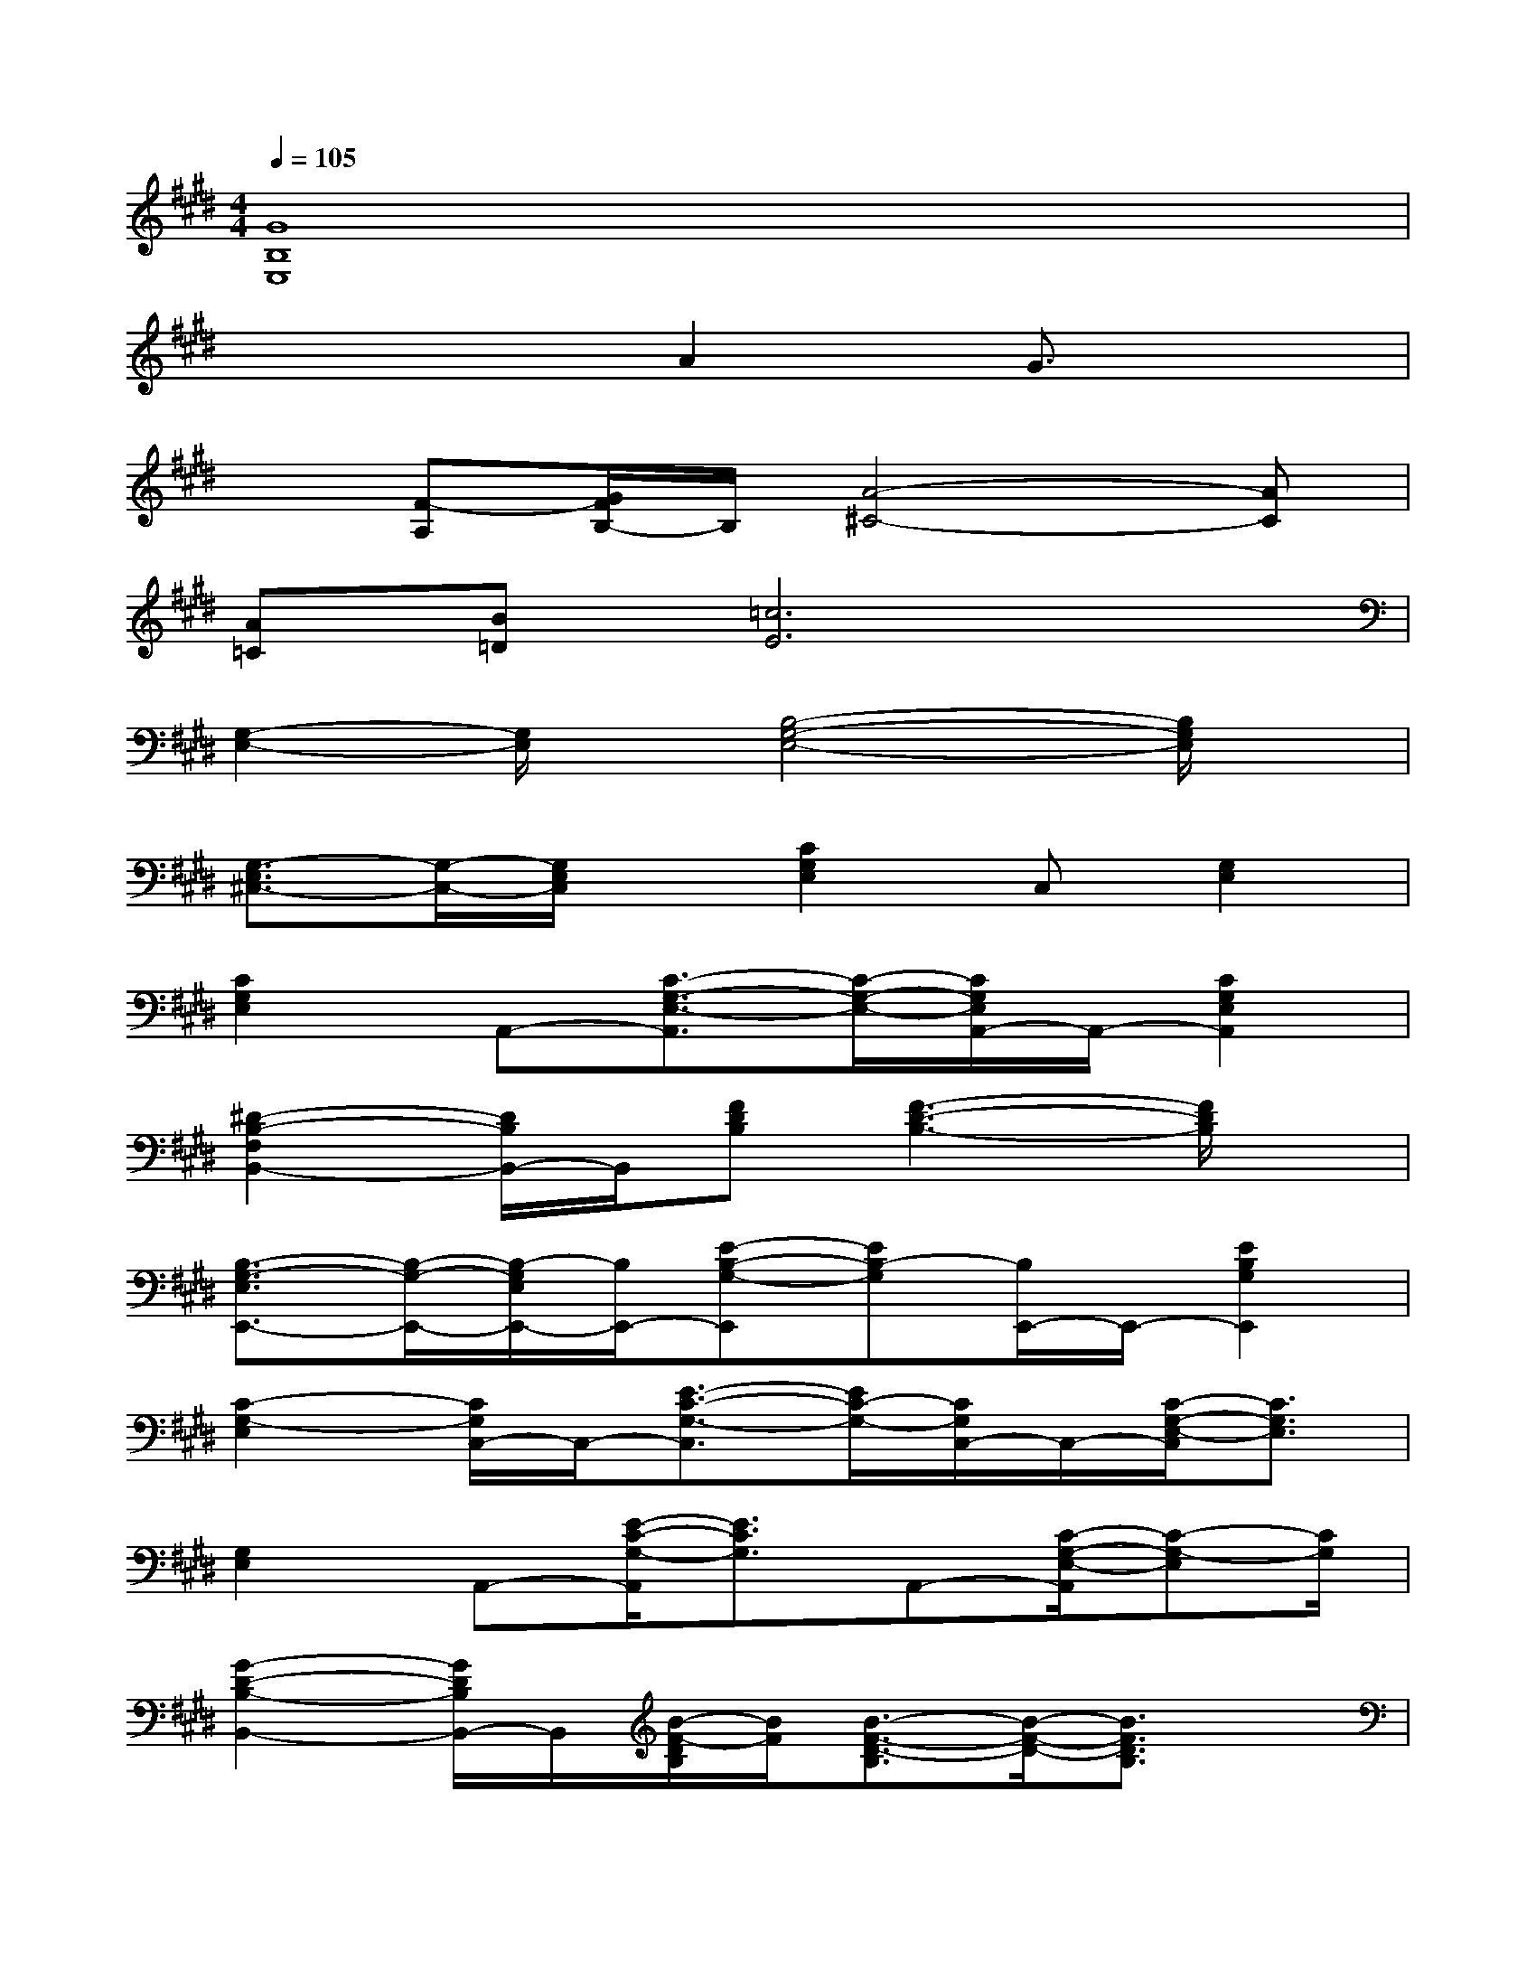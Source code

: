 X:1
T:
M:4/4
L:1/8
Q:1/4=105
K:E%4sharps
V:1
[G8B,8E,8]|
x4A2G3/2x/2|
x[F-A,][G/2F/2B,/2-]B,/2[A4-^C4-][AC]|
[A=C][B=D][=c6E6]|
[G,2-E,2-][G,/2E,/2]x/2[B,4-G,4-E,4-][B,/2G,/2E,/2]x/2|
[G,3/2-E,3/2^C,3/2-][G,/2-C,/2-][G,/2E,/2C,/2]x/2[C2G,2E,2]C,[G,2E,2]|
[C2G,2E,2]A,,-[C3/2-G,3/2-E,3/2-A,,3/2][C/2-G,/2-E,/2-][C/2G,/2E,/2A,,/2-]A,,/2-[C2G,2E,2A,,2]|
[^D2-B,2-F,2B,,2-][D/2B,/2B,,/2-]B,,/2[FDB,][F3-D3-B,3-][F/2D/2B,/2]x/2|
[B,3/2-G,3/2-E,3/2E,,3/2-][B,/2-G,/2-E,,/2-][B,/2-G,/2E,/2E,,/2-][B,/2E,,/2-][E-B,-G,-E,,][EB,-G,][B,/2E,,/2-]E,,/2-[E2B,2G,2E,,2]|
[C2-G,2-E,2][C/2G,/2C,/2-]C,/2-[E3/2-C3/2-G,3/2-C,3/2][E/2C/2-G,/2-][C/2G,/2C,/2-]C,/2-[C/2-G,/2-E,/2-C,/2][C3/2G,3/2E,3/2]|
[G,2E,2]A,,-[E/2-C/2-G,/2-A,,/2][E3/2C3/2G,3/2]A,,-[C/2-G,/2-E,/2-A,,/2][C-G,-E,][C/2G,/2]|
[G2-D2-B,2-B,,2-][G/2D/2B,/2B,,/2-]B,,/2[B/2-F/2-D/2B,/2][B/2F/2][B3/2-F3/2-D3/2-B,3/2][B/2-F/2-D/2-][B3/2F3/2D3/2B,3/2]x/2|
[F2-C2-A,2-][F/2C/2A,/2F,/2-]F,/2-[F3/2-C3/2-A,3/2-F,3/2][F/2-C/2-A,/2][F/2C/2F,/2-]F,/2-[F3/2-C3/2-A,3/2-F,3/2][F/2C/2A,/2]|
[G3/2-D3/2-B,3/2G,3/2-][G/2-D/2-G,/2][G/2-D/2B,/2-][G/2B,/2G,/2-][G-D-B,-G,][G-D-B,][G-D-G,][B2G2D2B,2]|
[G2-E2-B,2-][G/2E/2B,/2E,/2-]E,/2-[G3/2-E3/2-B,3/2-E,3/2][G/2-E/2-B,/2-][G/2-E/2-B,/2E,/2-][G/2-E/2-E,/2-][G2E2B,2E,2]|
[E2C2G,2]C,-[E3/2-C3/2-G,3/2-C,3/2][E/2C/2-G,/2-][C/2G,/2C,/2-]C,/2-[E/2-C/2-G,/2-C,/2][E3/2C3/2G,3/2]